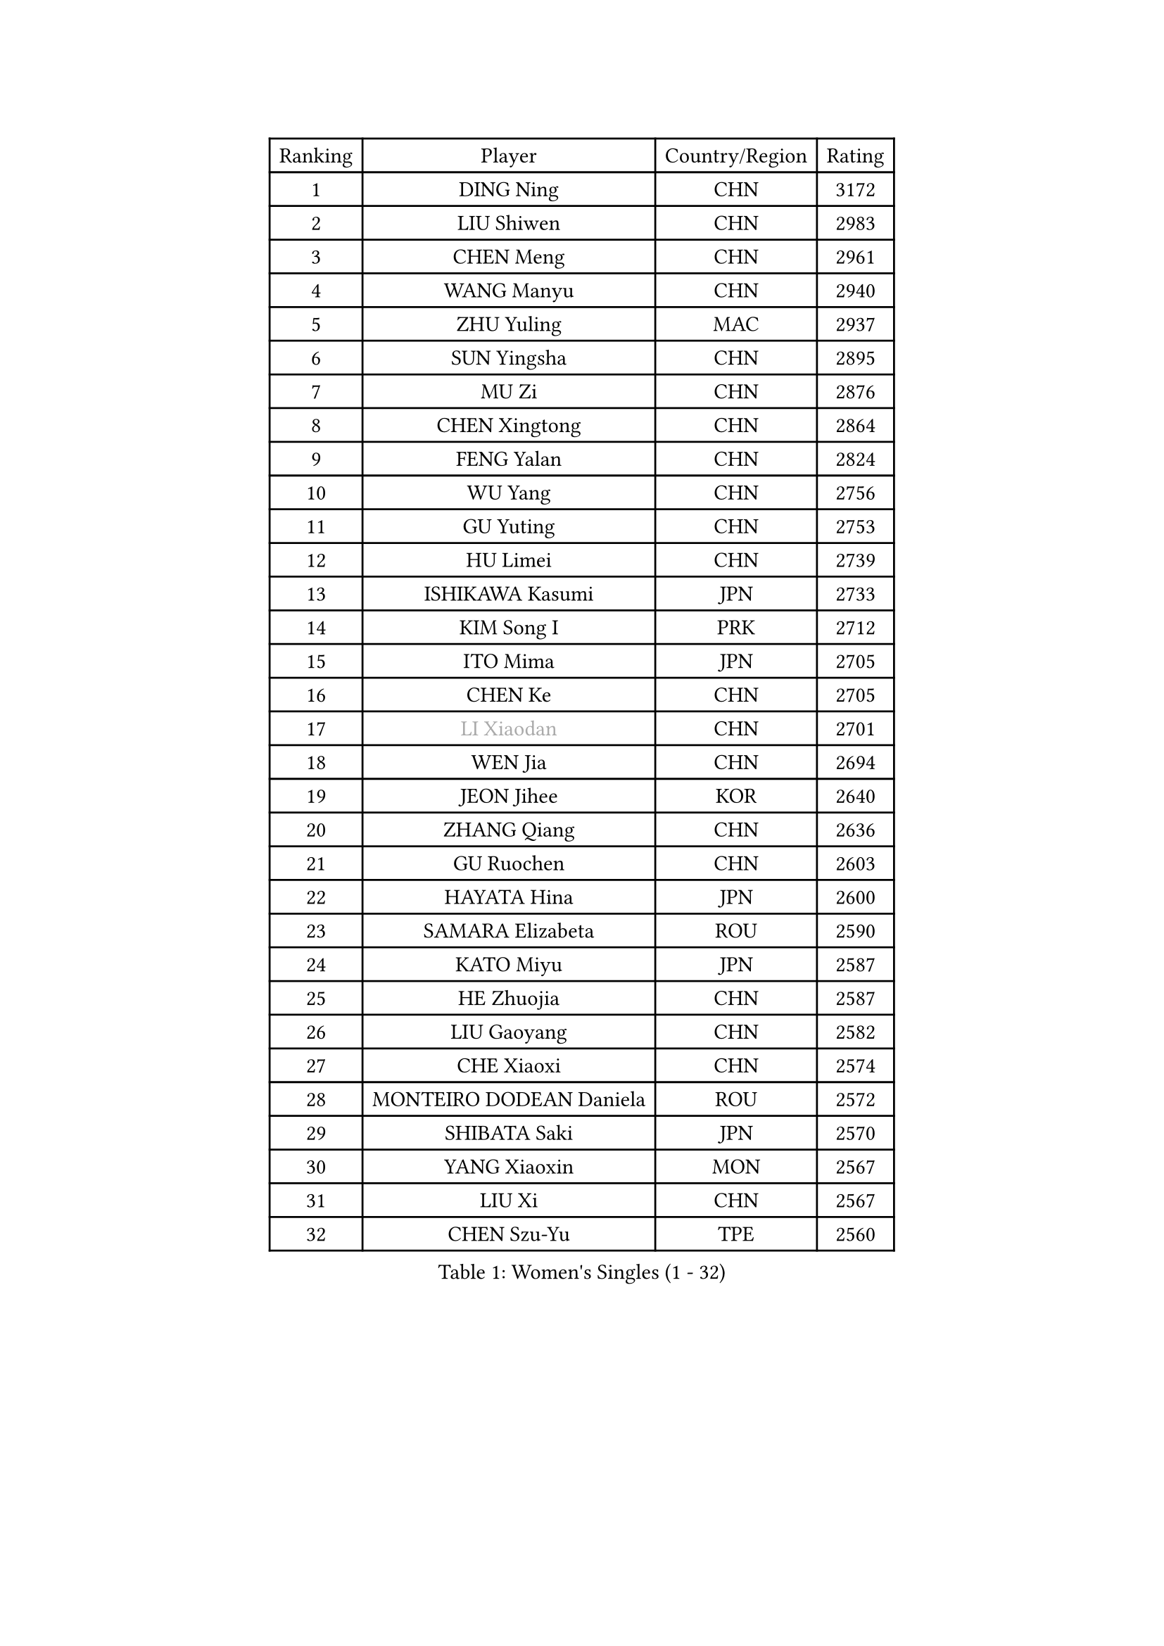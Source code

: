 
#set text(font: ("Courier New", "NSimSun"))
#figure(
  caption: "Women's Singles (1 - 32)",
    table(
      columns: 4,
      [Ranking], [Player], [Country/Region], [Rating],
      [1], [DING Ning], [CHN], [3172],
      [2], [LIU Shiwen], [CHN], [2983],
      [3], [CHEN Meng], [CHN], [2961],
      [4], [WANG Manyu], [CHN], [2940],
      [5], [ZHU Yuling], [MAC], [2937],
      [6], [SUN Yingsha], [CHN], [2895],
      [7], [MU Zi], [CHN], [2876],
      [8], [CHEN Xingtong], [CHN], [2864],
      [9], [FENG Yalan], [CHN], [2824],
      [10], [WU Yang], [CHN], [2756],
      [11], [GU Yuting], [CHN], [2753],
      [12], [HU Limei], [CHN], [2739],
      [13], [ISHIKAWA Kasumi], [JPN], [2733],
      [14], [KIM Song I], [PRK], [2712],
      [15], [ITO Mima], [JPN], [2705],
      [16], [CHEN Ke], [CHN], [2705],
      [17], [#text(gray, "LI Xiaodan")], [CHN], [2701],
      [18], [WEN Jia], [CHN], [2694],
      [19], [JEON Jihee], [KOR], [2640],
      [20], [ZHANG Qiang], [CHN], [2636],
      [21], [GU Ruochen], [CHN], [2603],
      [22], [HAYATA Hina], [JPN], [2600],
      [23], [SAMARA Elizabeta], [ROU], [2590],
      [24], [KATO Miyu], [JPN], [2587],
      [25], [HE Zhuojia], [CHN], [2587],
      [26], [LIU Gaoyang], [CHN], [2582],
      [27], [CHE Xiaoxi], [CHN], [2574],
      [28], [MONTEIRO DODEAN Daniela], [ROU], [2572],
      [29], [SHIBATA Saki], [JPN], [2570],
      [30], [YANG Xiaoxin], [MON], [2567],
      [31], [LIU Xi], [CHN], [2567],
      [32], [CHEN Szu-Yu], [TPE], [2560],
    )
  )#pagebreak()

#set text(font: ("Courier New", "NSimSun"))
#figure(
  caption: "Women's Singles (33 - 64)",
    table(
      columns: 4,
      [Ranking], [Player], [Country/Region], [Rating],
      [33], [POLCANOVA Sofia], [AUT], [2559],
      [34], [LANG Kristin], [GER], [2553],
      [35], [SZOCS Bernadette], [ROU], [2549],
      [36], [HAN Ying], [GER], [2549],
      [37], [#text(gray, "SHENG Dandan")], [CHN], [2546],
      [38], [FENG Tianwei], [SGP], [2546],
      [39], [HIRANO Miu], [JPN], [2543],
      [40], [LEE Ho Ching], [HKG], [2543],
      [41], [LI Qian], [POL], [2541],
      [42], [LI Qian], [CHN], [2538],
      [43], [SUH Hyo Won], [KOR], [2536],
      [44], [HU Melek], [TUR], [2535],
      [45], [LI Jie], [NED], [2531],
      [46], [LI Jiayi], [CHN], [2523],
      [47], [JIANG Huajun], [HKG], [2520],
      [48], [ANDO Minami], [JPN], [2514],
      [49], [SHAN Xiaona], [GER], [2501],
      [50], [YU Fu], [POR], [2500],
      [51], [DOO Hoi Kem], [HKG], [2499],
      [52], [HASHIMOTO Honoka], [JPN], [2495],
      [53], [CHENG I-Ching], [TPE], [2490],
      [54], [#text(gray, "KIM Kyungah")], [KOR], [2489],
      [55], [QIAN Tianyi], [CHN], [2487],
      [56], [NI Xia Lian], [LUX], [2480],
      [57], [SUN Mingyang], [CHN], [2480],
      [58], [POTA Georgina], [HUN], [2477],
      [59], [SHI Xunyao], [CHN], [2476],
      [60], [WANG Yidi], [CHN], [2470],
      [61], [ZENG Jian], [SGP], [2462],
      [62], [LIU Fei], [CHN], [2460],
      [63], [CHOI Hyojoo], [KOR], [2458],
      [64], [HAMAMOTO Yui], [JPN], [2457],
    )
  )#pagebreak()

#set text(font: ("Courier New", "NSimSun"))
#figure(
  caption: "Women's Singles (65 - 96)",
    table(
      columns: 4,
      [Ranking], [Player], [Country/Region], [Rating],
      [65], [ZHANG Rui], [CHN], [2455],
      [66], [MATSUZAWA Marina], [JPN], [2455],
      [67], [SATO Hitomi], [JPN], [2454],
      [68], [MIKHAILOVA Polina], [RUS], [2444],
      [69], [NAGASAKI Miyu], [JPN], [2444],
      [70], [LIU Jia], [AUT], [2443],
      [71], [SOO Wai Yam Minnie], [HKG], [2439],
      [72], [MORI Sakura], [JPN], [2439],
      [73], [MAEDA Miyu], [JPN], [2438],
      [74], [YANG Ha Eun], [KOR], [2430],
      [75], [MORIZONO Mizuki], [JPN], [2428],
      [76], [#text(gray, "TIE Yana")], [HKG], [2425],
      [77], [LI Jiao], [NED], [2425],
      [78], [YU Mengyu], [SGP], [2424],
      [79], [DIACONU Adina], [ROU], [2415],
      [80], [LEE Zion], [KOR], [2412],
      [81], [PAVLOVICH Viktoria], [BLR], [2405],
      [82], [MORIZONO Misaki], [JPN], [2404],
      [83], [JIA Jun], [CHN], [2400],
      [84], [HUANG Yi-Hua], [TPE], [2391],
      [85], [KIM Youjin], [KOR], [2390],
      [86], [#text(gray, "CHOI Moonyoung")], [KOR], [2390],
      [87], [LI Fen], [SWE], [2389],
      [88], [DIAZ Adriana], [PUR], [2386],
      [89], [SAWETTABUT Suthasini], [THA], [2385],
      [90], [CHENG Hsien-Tzu], [TPE], [2379],
      [91], [ZHOU Yihan], [SGP], [2378],
      [92], [SHIOMI Maki], [JPN], [2374],
      [93], [ZHANG Mo], [CAN], [2374],
      [94], [LIU Xin], [CHN], [2371],
      [95], [VOROBEVA Olga], [RUS], [2370],
      [96], [KIHARA Miyuu], [JPN], [2369],
    )
  )#pagebreak()

#set text(font: ("Courier New", "NSimSun"))
#figure(
  caption: "Women's Singles (97 - 128)",
    table(
      columns: 4,
      [Ranking], [Player], [Country/Region], [Rating],
      [97], [MITTELHAM Nina], [GER], [2362],
      [98], [LIN Chia-Hui], [TPE], [2360],
      [99], [LIN Ye], [SGP], [2359],
      [100], [NING Jing], [AZE], [2355],
      [101], [TAN Wenling], [ITA], [2354],
      [102], [#text(gray, "SONG Maeum")], [KOR], [2349],
      [103], [SOLJA Petrissa], [GER], [2349],
      [104], [NOSKOVA Yana], [RUS], [2344],
      [105], [TIAN Yuan], [CRO], [2344],
      [106], [TAILAKOVA Mariia], [RUS], [2341],
      [107], [SASAO Asuka], [JPN], [2339],
      [108], [MESHREF Dina], [EGY], [2337],
      [109], [LIU Weishan], [CHN], [2337],
      [110], [KHETKHUAN Tamolwan], [THA], [2336],
      [111], [#text(gray, "VACENOVSKA Iveta")], [CZE], [2335],
      [112], [PASKAUSKIENE Ruta], [LTU], [2332],
      [113], [YOON Hyobin], [KOR], [2329],
      [114], [KIM Mingyung], [KOR], [2329],
      [115], [NG Wing Nam], [HKG], [2327],
      [116], [KREKINA Svetlana], [RUS], [2324],
      [117], [ODO Satsuki], [JPN], [2324],
      [118], [XIAO Maria], [ESP], [2324],
      [119], [SO Eka], [JPN], [2324],
      [120], [MA Wenting], [NOR], [2322],
      [121], [#text(gray, "RI Mi Gyong")], [PRK], [2321],
      [122], [KIM Jiho], [KOR], [2320],
      [123], [LEE Eunhye], [KOR], [2319],
      [124], [PESOTSKA Margaryta], [UKR], [2318],
      [125], [PARTYKA Natalia], [POL], [2317],
      [126], [DOLGIKH Maria], [RUS], [2316],
      [127], [PROKHOROVA Yulia], [RUS], [2314],
      [128], [HAPONOVA Hanna], [UKR], [2314],
    )
  )